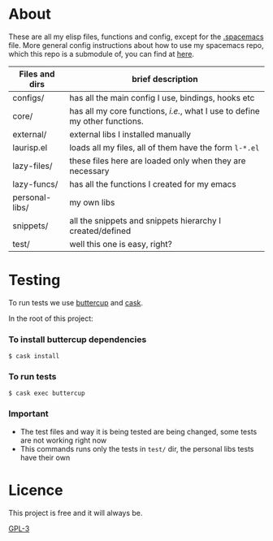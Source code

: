 * About
  These are all my elisp files, functions and config, except for the [[https://github.com/Viglioni/spacemacs/blob/master/.spacemacs][.spacemacs]] file.
  More general config instructions about how to use my spacemacs repo, which this repo is a submodule of, you can find at [[https://github.com/Viglioni/spacemacs/blob/master/README.md][here]].

  
  | Files and dirs | brief description                                                         |
  |----------------+---------------------------------------------------------------------------|
  | configs/       | has all the main config I use, bindings, hooks etc                        |
  | core/          | has all my core functions, /i.e./, what I use to define my other functions. |
  | external/      | external libs I installed manually                                        |
  | laurisp.el     | loads all my files, all of them have the form ~l-*.el~                      |
  | lazy-files/    | these files here are loaded only when they are necessary                  |
  | lazy-funcs/    | has all the functions I created for my emacs                              |
  | personal-libs/ | my own libs                                                               |
  | snippets/      | all the snippets and snippets hierarchy I created/defined                 |
  | test/          | well this one is easy, right?                                             |

* Testing
  To run tests we use [[https://github.com/jorgenschaefer/emacs-buttercup/][buttercup]] and [[https://github.com/cask/cask][cask]].

  In the root of this project:
  
*** To install buttercup dependencies
    #+begin_src shell
      $ cask install 
    #+end_src

*** To run tests
    #+begin_src shell
      $ cask exec buttercup
    #+end_src
    
*** Important
    - The test files and way it is being tested are being changed, some tests are not working right now
    - This commands runs only the tests in ~test/~ dir, the personal libs tests have their own
* Licence
  This project is free and it will always be.
  
  [[https://www.gnu.org/licenses/gpl-3.0.en.html][GPL-3]]

